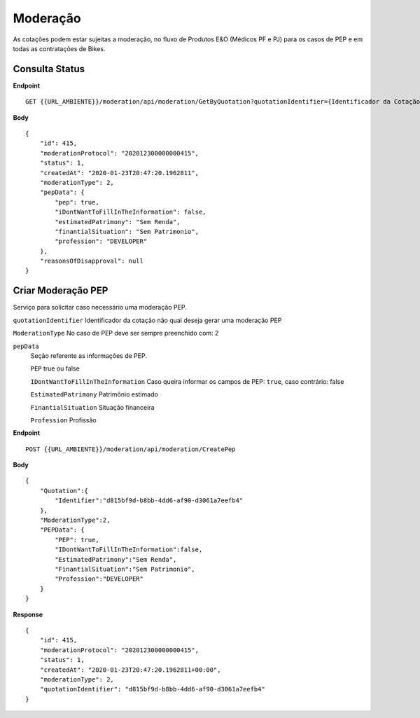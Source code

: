 Moderação
===========

As cotações podem estar sujeitas a moderação, no fluxo de Produtos E&O (Médicos PF e PJ) para os casos de PEP e em todas as contratações de Bikes.

.. image:: images/terminology.png

Consulta Status
^^^^^^^^^^^^^^

**Endpoint**

::

    GET {{URL_AMBIENTE}}/moderation/api/moderation/GetByQuotation?quotationIdentifier={Identificador da Cotação}


**Body**

::

    {
        "id": 415,
        "moderationProtocol": "202012300000000415",
        "status": 1,
        "createdAt": "2020-01-23T20:47:20.1962811",
        "moderationType": 2,
        "pepData": {
            "pep": true,
            "iDontWantToFillInTheInformation": false,
            "estimatedPatrimony": "Sem Renda",
            "finantialSituation": "Sem Patrimonio",
            "profession": "DEVELOPER"
        },
        "reasonsOfDisapproval": null
    }


Criar Moderação PEP
^^^^^^^^^^^^^^
Serviço para solicitar caso necessário uma moderação PEP.

``quotationIdentifier`` Identificador da cotação não qual deseja gerar uma moderação PEP

``ModerationType`` No caso de PEP deve ser sempre preenchido com: 2

``pepData`` 
    Seção referente as informações de PEP.

    ``PEP`` true ou false

    ``IDontWantToFillInTheInformation`` Caso queira informar os campos de PEP: ``true``, caso contrário: false 

    ``EstimatedPatrimony`` Patrimônio estimado

    ``FinantialSituation`` Situação financeira

    ``Profession`` Profissão

**Endpoint**

::

    POST {{URL_AMBIENTE}}/moderation/api/moderation/CreatePep


**Body**

::

    {  
        "Quotation":{
            "Identifier":"d815bf9d-b8bb-4dd6-af90-d3061a7eefb4"
        },
        "ModerationType":2,
        "PEPData": {  
            "PEP": true,
            "IDontWantToFillInTheInformation":false,
            "EstimatedPatrimony":"Sem Renda",
            "FinantialSituation":"Sem Patrimonio",
            "Profession":"DEVELOPER"
        }
    }

**Response**

::

    {
        "id": 415,
        "moderationProtocol": "202012300000000415",
        "status": 1,
        "createdAt": "2020-01-23T20:47:20.1962811+00:00",
        "moderationType": 2,
        "quotationIdentifier": "d815bf9d-b8bb-4dd6-af90-d3061a7eefb4"
    }



